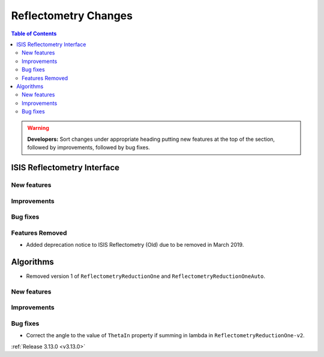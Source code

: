 =====================
Reflectometry Changes
=====================

.. contents:: Table of Contents
   :local:

.. warning:: **Developers:** Sort changes under appropriate heading
    putting new features at the top of the section, followed by
    improvements, followed by bug fixes.

ISIS Reflectometry Interface
----------------------------

New features
############

Improvements
############

Bug fixes
#########

Features Removed
################

* Added deprecation notice to ISIS Reflectometry (Old) due to be removed in March 2019.

Algorithms
----------

* Removed version 1 of ``ReflectometryReductionOne`` and ``ReflectometryReductionOneAuto``.

New features
############


Improvements
############

Bug fixes
#########

* Correct the angle to the value of ``ThetaIn`` property if summing in lambda in ``ReflectometryReductionOne-v2``.

:ref:`Release 3.13.0 <v3.13.0>`
